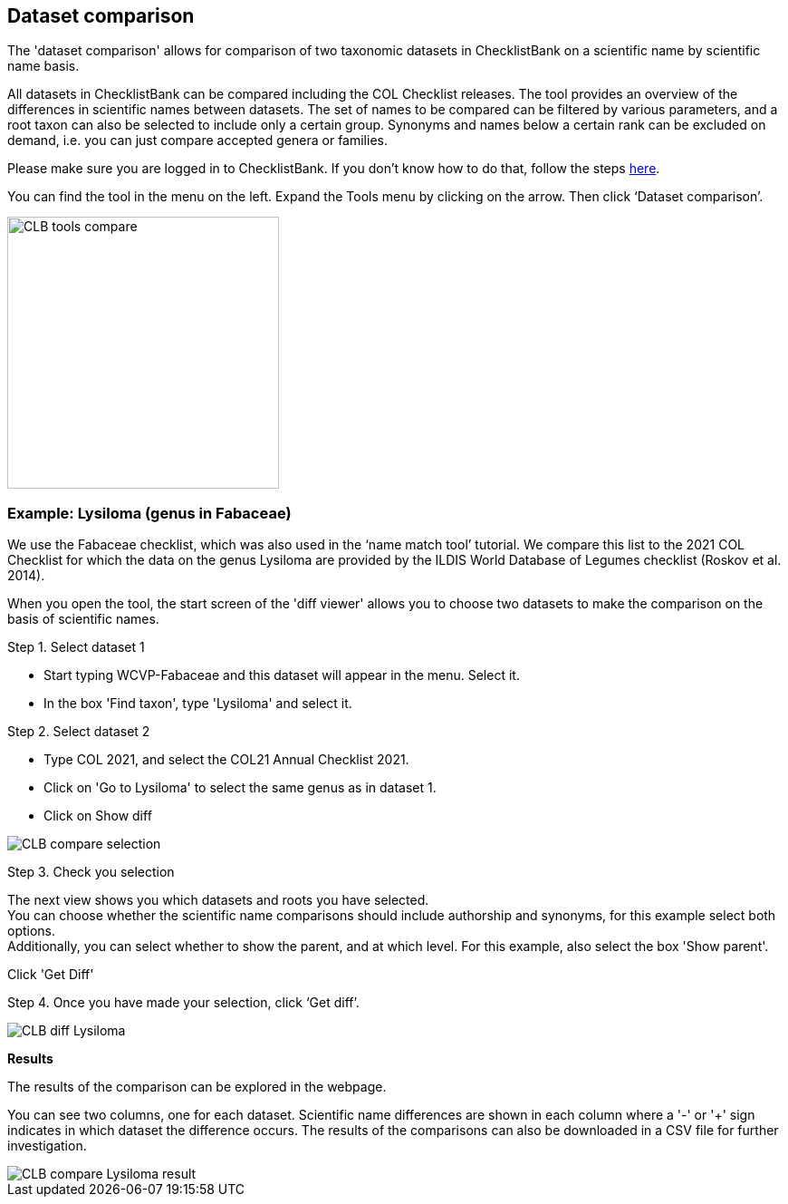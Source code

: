 [multipage-level=1]
== Dataset comparison

The 'dataset comparison' allows for comparison of two taxonomic datasets in ChecklistBank on a scientific name by scientific name basis. 

All datasets in ChecklistBank can be compared including the COL Checklist releases. The tool provides an overview of the differences in scientific names between datasets. The set of names to be compared can be filtered by various parameters, and a root taxon can also be selected to include only a certain group. Synonyms and names below a certain rank can be excluded on demand, i.e. you can just compare accepted genera or families.

Please make sure you are logged in to ChecklistBank. If you don't know how to do that, follow the steps <<ChecklistBank login,here>>.

You can find the tool in the menu on the left. Expand the Tools menu by clicking on the arrow. Then click ‘Dataset comparison’.

image::img/web/CLB-tools-compare.png[align=left, width=300]

=== Example: Lysiloma (genus in Fabaceae)

We use the Fabaceae checklist, which was also used in the ‘name match tool’ tutorial. We compare this list to the 2021 COL Checklist for which the data on the genus Lysiloma are provided by the ILDIS World Database of Legumes checklist (Roskov et al. 2014).

When you open the tool, the start screen of the 'diff viewer' allows you to choose two datasets to make the comparison on the basis of scientific names. 

Step 1. Select dataset 1

- Start typing WCVP-Fabaceae and this dataset will appear in the menu. Select it. +
- In the box 'Find taxon', type 'Lysiloma' and select it.

Step 2. Select dataset 2

- Type COL 2021, and select the COL21 Annual Checklist 2021. +
- Click on 'Go to Lysiloma' to select the same genus as in dataset 1.

- Click on Show diff

image::img/web/CLB-compare-selection.png[align=center]

Step 3. Check you selection

The next view shows you which datasets and roots you have selected. +
You can choose whether the scientific name comparisons should include authorship and synonyms, for this example select both options. +
Additionally, you can select whether to show the parent, and at which level. For this example, also select the box 'Show parent'.

Click 'Get Diff'

Step 4. Once you have made your selection, click ‘Get diff’.

image::img/web/CLB-diff-Lysiloma.png[align=center]

*Results*

The results of the comparison can be explored in the webpage. 

You can see two columns, one for each dataset. Scientific name differences are shown in each column where a '-' or '+' sign indicates in which dataset the difference occurs. The results of the comparisons can also be downloaded in a CSV file for further investigation.

image::img/web/CLB-compare-Lysiloma-result.png[align=center]



